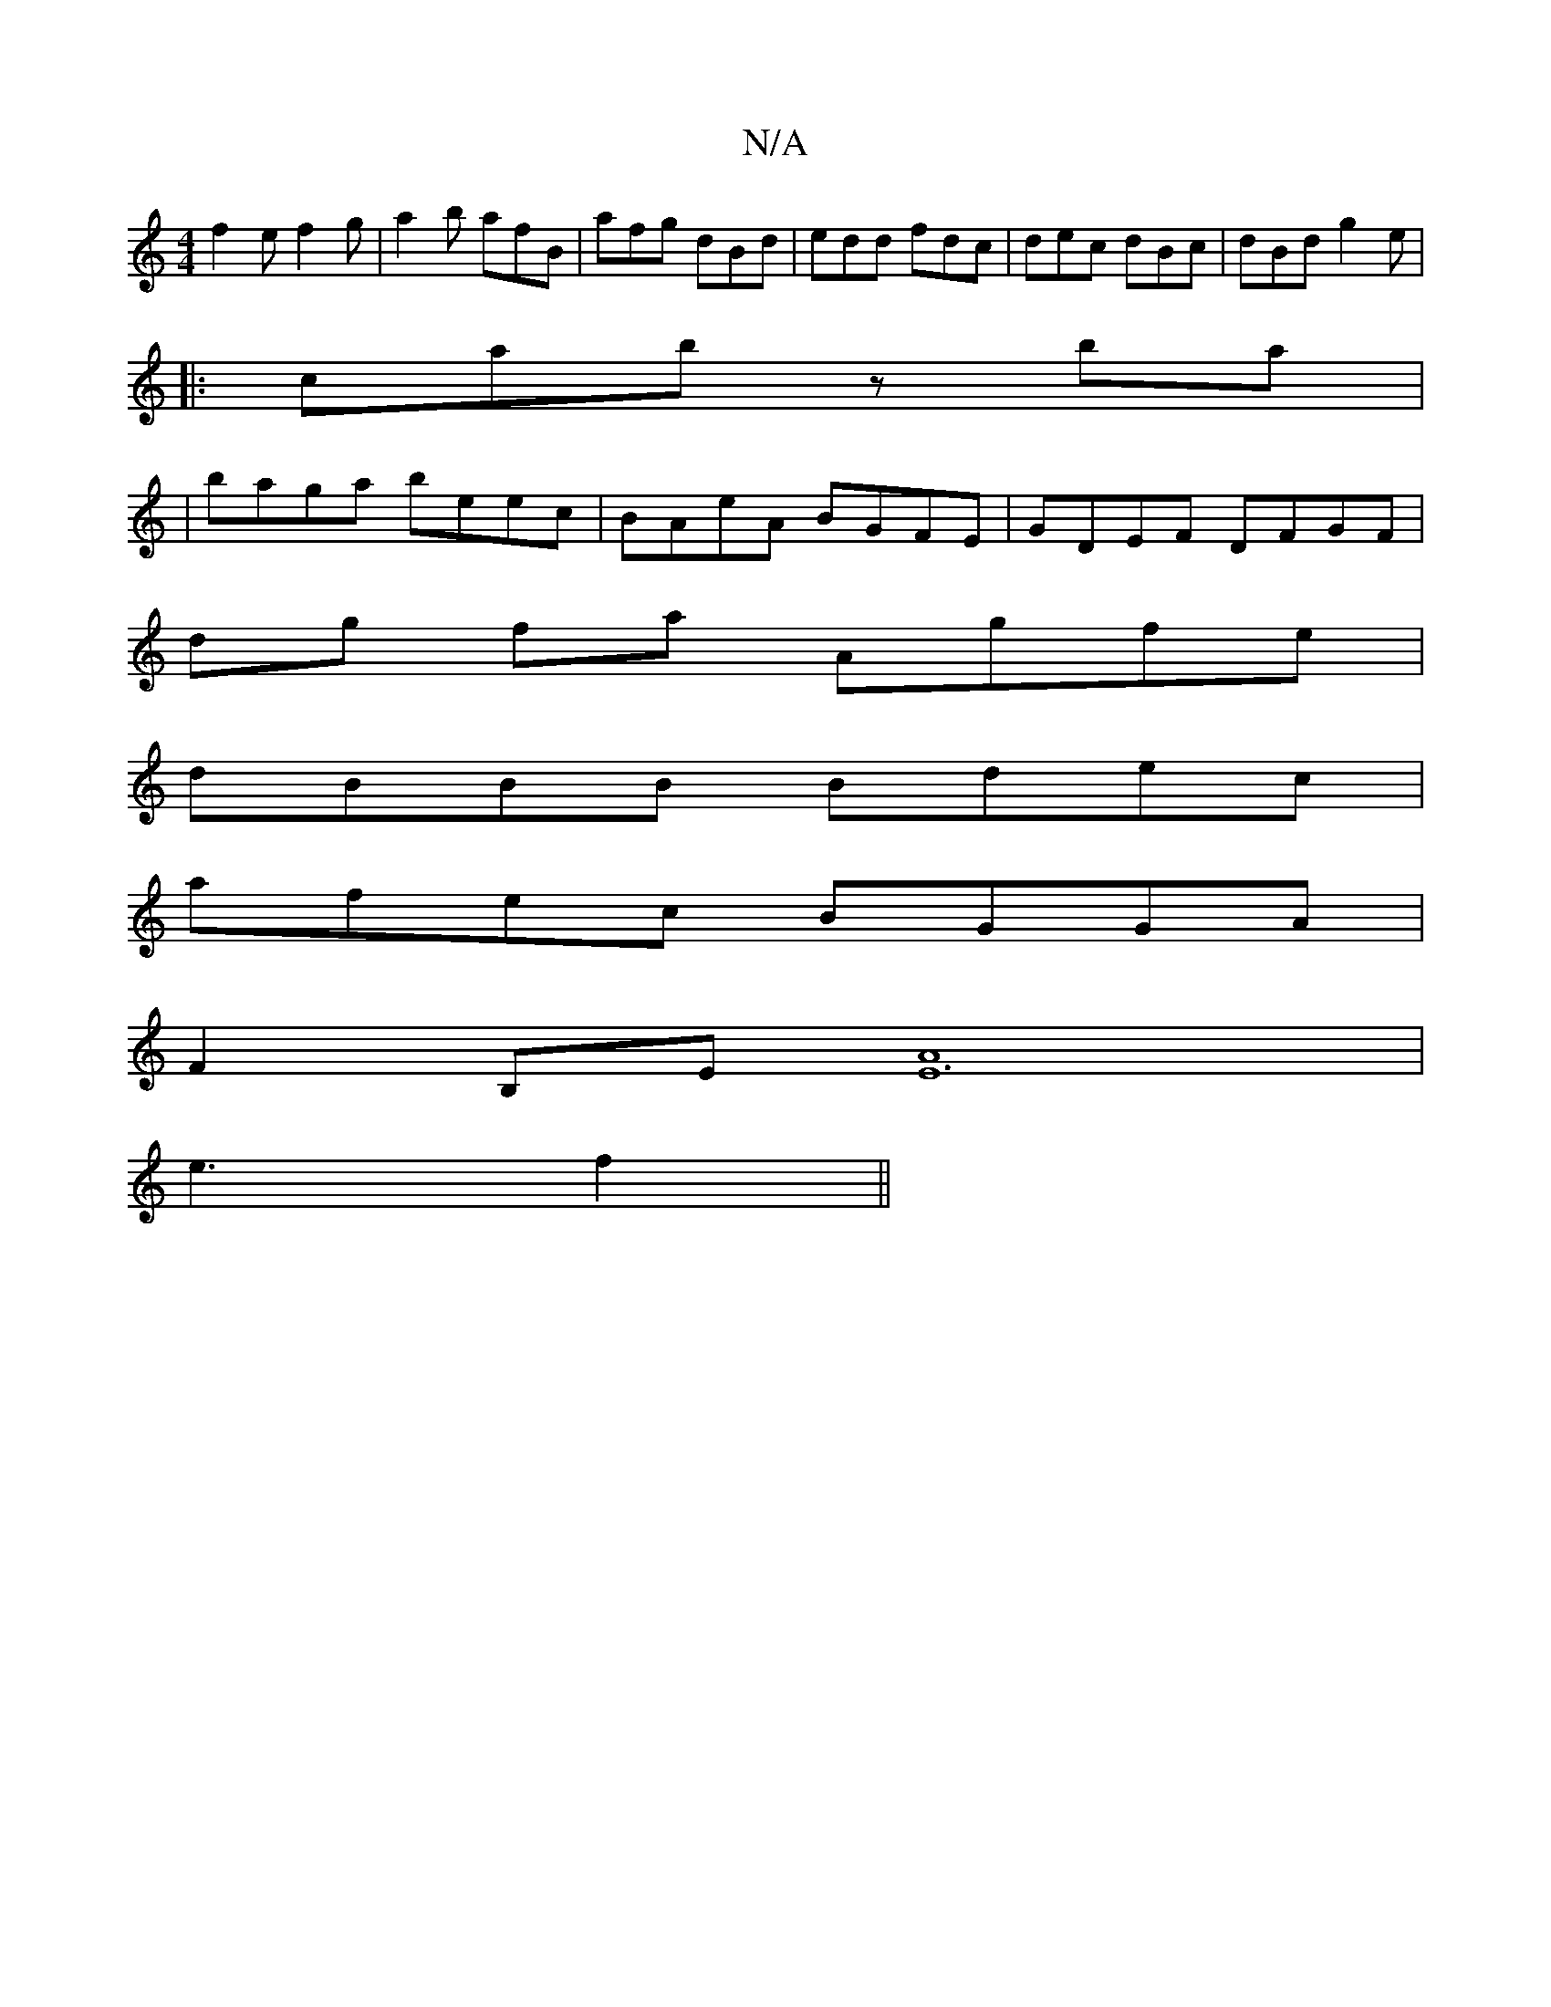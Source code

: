 X:1
T:N/A
M:4/4
R:N/A
K:Cmajor
f2e f2g|a2b afB|afg dBd|edd fdc|dec dBc|dBd g2e|
|:cab z ba |
|baga beec | BAeA BGFE | GDEF DFGF |
dg fa Agfe |
dBBB Bdec |
afec BGGA |
F2 B,E [E3A2]4|
e3 f2 ||

E |: A3F AGEG | ABcA FABA | "Am" F>A D